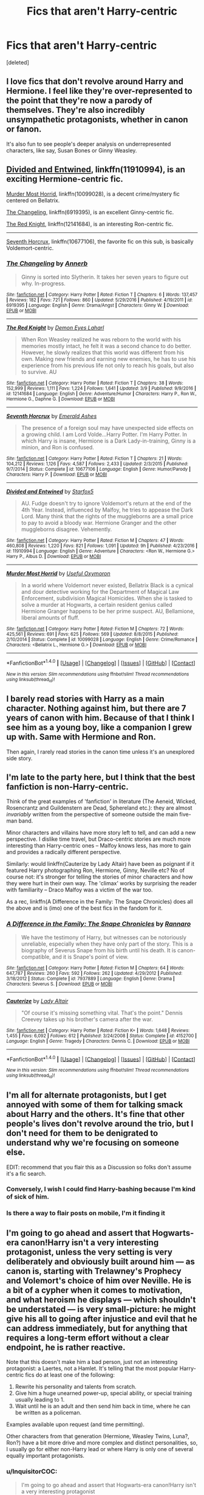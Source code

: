 #+TITLE: Fics that aren't Harry-centric

* Fics that aren't Harry-centric
:PROPERTIES:
:Score: 4
:DateUnix: 1489620929.0
:DateShort: 2017-Mar-16
:FlairText: Discussion
:END:
[deleted]


** I love fics that don't revolve around Harry and Hermione. I feel like they're over-represented to the point that they're now a parody of themselves. They're also incredibly unsympathetic protagonists, whether in canon or fanon.

It's also fun to see people's deeper analysis on underrepresented characters, like say, Susan Bones or Ginny Weasley.
:PROPERTIES:
:Author: UnnamedNamesake
:Score: 8
:DateUnix: 1489622637.0
:DateShort: 2017-Mar-16
:END:


** [[https://www.fanfiction.net/s/11910994/1/Divided-and-Entwined][Divided and Entwined]], linkffn(11910994), is an exciting Hermione-centric fic.

[[https://www.fanfiction.net/s/10099028/1/Murder-Most-Horrid][Murder Most Horrid]], linkffn(10099028), is a decent crime/mystery fic centered on Bellatrix.

[[https://www.fanfiction.net/s/6919395/1/The-Changeling][The Changeling]], linkffn(6919395), is an excellent Ginny-centric fic.

[[https://www.fanfiction.net/s/12141684/1/The-Red-Knight][The Red Knight]], linkffn(12141684), is an interesting Ron-centric fic.

--------------

[[https://www.fanfiction.net/s/10677106/1/Seventh-Horcrux][Seventh Horcrux]], linkffn(10677106), the favorite fic on this sub, is basically Voldemort-centric.
:PROPERTIES:
:Author: InquisitorCOC
:Score: 7
:DateUnix: 1489625210.0
:DateShort: 2017-Mar-16
:END:

*** [[http://www.fanfiction.net/s/6919395/1/][*/The Changeling/*]] by [[https://www.fanfiction.net/u/763509/Annerb][/Annerb/]]

#+begin_quote
  Ginny is sorted into Slytherin. It takes her seven years to figure out why. In-progress.
#+end_quote

^{/Site/: [[http://www.fanfiction.net/][fanfiction.net]] *|* /Category/: Harry Potter *|* /Rated/: Fiction T *|* /Chapters/: 6 *|* /Words/: 137,457 *|* /Reviews/: 182 *|* /Favs/: 721 *|* /Follows/: 860 *|* /Updated/: 5/29/2016 *|* /Published/: 4/19/2011 *|* /id/: 6919395 *|* /Language/: English *|* /Genre/: Drama/Angst *|* /Characters/: Ginny W. *|* /Download/: [[http://www.ff2ebook.com/old/ffn-bot/index.php?id=6919395&source=ff&filetype=epub][EPUB]] or [[http://www.ff2ebook.com/old/ffn-bot/index.php?id=6919395&source=ff&filetype=mobi][MOBI]]}

--------------

[[http://www.fanfiction.net/s/12141684/1/][*/The Red Knight/*]] by [[https://www.fanfiction.net/u/335892/Demon-Eyes-Laharl][/Demon Eyes Laharl/]]

#+begin_quote
  When Ron Weasley realized he was reborn to the world with his memories mostly intact, he felt it was a second chance to do better. However, he slowly realizes that this world was different from his own. Making new friends and earning new enemies, he has to use his experience from his previous life not only to reach his goals, but also to survive. AU
#+end_quote

^{/Site/: [[http://www.fanfiction.net/][fanfiction.net]] *|* /Category/: Harry Potter *|* /Rated/: Fiction T *|* /Chapters/: 38 *|* /Words/: 152,999 *|* /Reviews/: 1,111 *|* /Favs/: 1,224 *|* /Follows/: 1,641 *|* /Updated/: 3/9 *|* /Published/: 9/9/2016 *|* /id/: 12141684 *|* /Language/: English *|* /Genre/: Adventure/Humor *|* /Characters/: Harry P., Ron W., Hermione G., Daphne G. *|* /Download/: [[http://www.ff2ebook.com/old/ffn-bot/index.php?id=12141684&source=ff&filetype=epub][EPUB]] or [[http://www.ff2ebook.com/old/ffn-bot/index.php?id=12141684&source=ff&filetype=mobi][MOBI]]}

--------------

[[http://www.fanfiction.net/s/10677106/1/][*/Seventh Horcrux/*]] by [[https://www.fanfiction.net/u/4112736/Emerald-Ashes][/Emerald Ashes/]]

#+begin_quote
  The presence of a foreign soul may have unexpected side effects on a growing child. I am Lord Volde...Harry Potter. I'm Harry Potter. In which Harry is insane, Hermione is a Dark Lady-in-training, Ginny is a minion, and Ron is confused.
#+end_quote

^{/Site/: [[http://www.fanfiction.net/][fanfiction.net]] *|* /Category/: Harry Potter *|* /Rated/: Fiction T *|* /Chapters/: 21 *|* /Words/: 104,212 *|* /Reviews/: 1,126 *|* /Favs/: 4,587 *|* /Follows/: 2,433 *|* /Updated/: 2/3/2015 *|* /Published/: 9/7/2014 *|* /Status/: Complete *|* /id/: 10677106 *|* /Language/: English *|* /Genre/: Humor/Parody *|* /Characters/: Harry P. *|* /Download/: [[http://www.ff2ebook.com/old/ffn-bot/index.php?id=10677106&source=ff&filetype=epub][EPUB]] or [[http://www.ff2ebook.com/old/ffn-bot/index.php?id=10677106&source=ff&filetype=mobi][MOBI]]}

--------------

[[http://www.fanfiction.net/s/11910994/1/][*/Divided and Entwined/*]] by [[https://www.fanfiction.net/u/2548648/Starfox5][/Starfox5/]]

#+begin_quote
  AU. Fudge doesn't try to ignore Voldemort's return at the end of the 4th Year. Instead, influenced by Malfoy, he tries to appease the Dark Lord. Many think that the rights of the muggleborns are a small price to pay to avoid a bloody war. Hermione Granger and the other muggleborns disagree. Vehemently.
#+end_quote

^{/Site/: [[http://www.fanfiction.net/][fanfiction.net]] *|* /Category/: Harry Potter *|* /Rated/: Fiction M *|* /Chapters/: 47 *|* /Words/: 460,808 *|* /Reviews/: 1,220 *|* /Favs/: 821 *|* /Follows/: 1,091 *|* /Updated/: 9h *|* /Published/: 4/23/2016 *|* /id/: 11910994 *|* /Language/: English *|* /Genre/: Adventure *|* /Characters/: <Ron W., Hermione G.> Harry P., Albus D. *|* /Download/: [[http://www.ff2ebook.com/old/ffn-bot/index.php?id=11910994&source=ff&filetype=epub][EPUB]] or [[http://www.ff2ebook.com/old/ffn-bot/index.php?id=11910994&source=ff&filetype=mobi][MOBI]]}

--------------

[[http://www.fanfiction.net/s/10099028/1/][*/Murder Most Horrid/*]] by [[https://www.fanfiction.net/u/1285752/Useful-Oxymoron][/Useful Oxymoron/]]

#+begin_quote
  In a world where Voldemort never existed, Bellatrix Black is a cynical and dour detective working for the Department of Magical Law Enforcement, subdivision Magical Homicides. When she is tasked to solve a murder at Hogwarts, a certain resident genius called Hermione Granger happens to be her prime suspect. AU, Bellamione, liberal amounts of fluff.
#+end_quote

^{/Site/: [[http://www.fanfiction.net/][fanfiction.net]] *|* /Category/: Harry Potter *|* /Rated/: Fiction M *|* /Chapters/: 72 *|* /Words/: 425,561 *|* /Reviews/: 691 *|* /Favs/: 625 *|* /Follows/: 569 *|* /Updated/: 8/8/2015 *|* /Published/: 2/10/2014 *|* /Status/: Complete *|* /id/: 10099028 *|* /Language/: English *|* /Genre/: Crime/Romance *|* /Characters/: <Bellatrix L., Hermione G.> *|* /Download/: [[http://www.ff2ebook.com/old/ffn-bot/index.php?id=10099028&source=ff&filetype=epub][EPUB]] or [[http://www.ff2ebook.com/old/ffn-bot/index.php?id=10099028&source=ff&filetype=mobi][MOBI]]}

--------------

*FanfictionBot*^{1.4.0} *|* [[[https://github.com/tusing/reddit-ffn-bot/wiki/Usage][Usage]]] | [[[https://github.com/tusing/reddit-ffn-bot/wiki/Changelog][Changelog]]] | [[[https://github.com/tusing/reddit-ffn-bot/issues/][Issues]]] | [[[https://github.com/tusing/reddit-ffn-bot/][GitHub]]] | [[[https://www.reddit.com/message/compose?to=tusing][Contact]]]

^{/New in this version: Slim recommendations using/ ffnbot!slim! /Thread recommendations using/ linksub(thread_id)!}
:PROPERTIES:
:Author: FanfictionBot
:Score: 2
:DateUnix: 1489625237.0
:DateShort: 2017-Mar-16
:END:


** I barely read stories with Harry as a main character. Nothing against him, but there are 7 years of canon with him. Because of that I think I see him as a young boy, like a companion I grew up with. Same with Hermione and Ron.

Then again, I rarely read stories in the canon time unless it's an unexplored side story.
:PROPERTIES:
:Score: 6
:DateUnix: 1489626085.0
:DateShort: 2017-Mar-16
:END:


** I'm late to the party here, but I think that the best fanfiction is non-Harry-centric.

Think of the great examples of 'fanfiction' in literature (The Aeneid, Wicked, Rosencrantz and Guildenstern are Dead, Sphereland etc.): they are almost /invariably/ written from the perspective of someone outside the main five-man band.

Minor characters and villains have more story left to tell, and can add a new perspective. I dislike time travel, but Draco-centric stories are much more interesting than Harry-centric ones -- Malfoy knows less, has more to gain and provides a radically different perspective.

Similarly: would linkffn(Cauterize by Lady Altair) have been as poignant if it featured Harry photographing Ron, Hermione, Ginny, Neville etc? No of course not: it's stronger for telling the stories of minor characters and how they were hurt in their own way. The 'climax' works by surprising the reader with familiarity -- Draco Malfoy was a victim of the war too.

As a rec, linkffn(A Difference in the Family: The Snape Chronicles) does all the above and is (imo) one of the best fics in the fandom for it.
:PROPERTIES:
:Score: 7
:DateUnix: 1489660830.0
:DateShort: 2017-Mar-16
:END:

*** [[http://www.fanfiction.net/s/7937889/1/][*/A Difference in the Family: The Snape Chronicles/*]] by [[https://www.fanfiction.net/u/3824385/Rannaro][/Rannaro/]]

#+begin_quote
  We have the testimony of Harry, but witnesses can be notoriously unreliable, especially when they have only part of the story. This is a biography of Severus Snape from his birth until his death. It is canon-compatible, and it is Snape's point of view.
#+end_quote

^{/Site/: [[http://www.fanfiction.net/][fanfiction.net]] *|* /Category/: Harry Potter *|* /Rated/: Fiction M *|* /Chapters/: 64 *|* /Words/: 647,787 *|* /Reviews/: 260 *|* /Favs/: 592 *|* /Follows/: 262 *|* /Updated/: 4/29/2012 *|* /Published/: 3/18/2012 *|* /Status/: Complete *|* /id/: 7937889 *|* /Language/: English *|* /Genre/: Drama *|* /Characters/: Severus S. *|* /Download/: [[http://www.ff2ebook.com/old/ffn-bot/index.php?id=7937889&source=ff&filetype=epub][EPUB]] or [[http://www.ff2ebook.com/old/ffn-bot/index.php?id=7937889&source=ff&filetype=mobi][MOBI]]}

--------------

[[http://www.fanfiction.net/s/4152700/1/][*/Cauterize/*]] by [[https://www.fanfiction.net/u/24216/Lady-Altair][/Lady Altair/]]

#+begin_quote
  "Of course it's missing something vital. That's the point." Dennis Creevey takes up his brother's camera after the war.
#+end_quote

^{/Site/: [[http://www.fanfiction.net/][fanfiction.net]] *|* /Category/: Harry Potter *|* /Rated/: Fiction K+ *|* /Words/: 1,648 *|* /Reviews/: 1,455 *|* /Favs/: 6,092 *|* /Follows/: 612 *|* /Published/: 3/24/2008 *|* /Status/: Complete *|* /id/: 4152700 *|* /Language/: English *|* /Genre/: Tragedy *|* /Characters/: Dennis C. *|* /Download/: [[http://www.ff2ebook.com/old/ffn-bot/index.php?id=4152700&source=ff&filetype=epub][EPUB]] or [[http://www.ff2ebook.com/old/ffn-bot/index.php?id=4152700&source=ff&filetype=mobi][MOBI]]}

--------------

*FanfictionBot*^{1.4.0} *|* [[[https://github.com/tusing/reddit-ffn-bot/wiki/Usage][Usage]]] | [[[https://github.com/tusing/reddit-ffn-bot/wiki/Changelog][Changelog]]] | [[[https://github.com/tusing/reddit-ffn-bot/issues/][Issues]]] | [[[https://github.com/tusing/reddit-ffn-bot/][GitHub]]] | [[[https://www.reddit.com/message/compose?to=tusing][Contact]]]

^{/New in this version: Slim recommendations using/ ffnbot!slim! /Thread recommendations using/ linksub(thread_id)!}
:PROPERTIES:
:Author: FanfictionBot
:Score: 1
:DateUnix: 1489660870.0
:DateShort: 2017-Mar-16
:END:


** I'm all for alternate protagonists, but I get annoyed with some of them for talking smack about Harry and the others. It's fine that other people's lives don't revolve around the trio, but I don't need for them to be denigrated to understand why we're focusing on someone else.

EDIT: recommend that you flair this as a Discussion so folks don't assume it's a fic search.
:PROPERTIES:
:Author: wordhammer
:Score: 5
:DateUnix: 1489625141.0
:DateShort: 2017-Mar-16
:END:

*** Conversely, I wish I could find Harry-bashing because I'm kind of sick of him.
:PROPERTIES:
:Score: 6
:DateUnix: 1489636585.0
:DateShort: 2017-Mar-16
:END:


*** Is there a way to flair posts on mobile, I'm it finding it
:PROPERTIES:
:Score: 1
:DateUnix: 1489625929.0
:DateShort: 2017-Mar-16
:END:


** I'm going to go ahead and assert that Hogwarts-era canon!Harry isn't a very interesting protagonist, unless the very setting is very deliberately and obviously built around him --- as canon is, starting with Trelawney's Prophecy and Volemort's choice of him over Neville. He is a bit of a cypher when it comes to motivation, and what heroism he displays --- which shouldn't be understated --- is very small-picture: he might give his all to going after injustice and evil that he can address immediately, but for anything that requires a long-term effort without a clear endpoint, he is rather reactive.

Note that this doesn't make him a bad person, just not an interesting protagonist: a Laertes, not a Hamlet. It's telling that the most popular Harry-centric fics do at least one of the following:

1. Rewrite his personality and talents from scratch.
2. Give him a huge unearned power-up, special ability, or special training usually leading to 1.
3. Wait until he is an adult and then send him back in time, where he can be written as a policeman.

Examples available upon request (and time permitting).

Other characters from that generation (Hermione, Weasley Twins, Luna?, Ron?) have a bit more drive and more complex and distinct personalities, so, I usually go for either non-Harry lead or where Harry is only one of several equally important protagonists.
:PROPERTIES:
:Author: turbinicarpus
:Score: 6
:DateUnix: 1489692337.0
:DateShort: 2017-Mar-16
:END:

*** u/InquisitorCOC:
#+begin_quote
  I'm going to go ahead and assert that Hogwarts-era canon!Harry isn't a very interesting protagonist
#+end_quote

That's why Harry is not even among my top 3 characters in the Series. This guy basically won on the back of 'typical lucky Hollywood hero' trope. The way he treated his most loyal friend (Hermione) also bugs me.
:PROPERTIES:
:Author: InquisitorCOC
:Score: 3
:DateUnix: 1489696484.0
:DateShort: 2017-Mar-17
:END:


** I love to read stories with him as a side character or just mentioned, but, like you, I don't like to read stories from his POV. In a strange way, I feel like his head belongs to JK alone, and I would be intruding. I know, weird....
:PROPERTIES:
:Author: Mazzidazs
:Score: 2
:DateUnix: 1489631313.0
:DateShort: 2017-Mar-16
:END:


** For me the most important aspect of a story is its quality, I can read anything if the author manages to sell the plot. In general I would say I prefer stories /without/ Harry, or at least that's what my favourites list seems to suggest. I certainly started reading Harry Potter fanfiction with the intent of not reading about Harry Potter, we have seven books of him after all and I was more interested in what other people were thinking and doing as Harry went about defeating Voldemort.

Personally I think stories written from Harry's perspective are often of a lower quality than those written from another character's perspective. Most authors change Harry drastically to fit their own picture of a hero (or what /they/ wanted Harry to be), Harry is suddenly significantly more powerful, more popular, more intelligent and ultimately more boring. Harry in canon is surprisingly snarky (a character trait often ignored) and although people can be critical of his 'saving-people thing' I personally find it endearing, I certainly don't want to read about a Harry that is more often than not-angsty, overpowered and pessimistic.
:PROPERTIES:
:Author: elizabnthe
:Score: 2
:DateUnix: 1489666832.0
:DateShort: 2017-Mar-16
:END:


** Linkffn(the best seven years by blu taiger)
:PROPERTIES:
:Author: viol8er
:Score: 1
:DateUnix: 1489625615.0
:DateShort: 2017-Mar-16
:END:

*** [[http://www.fanfiction.net/s/2760303/1/][*/The Best Seven Years/*]] by [[https://www.fanfiction.net/u/928920/Blu-Taiger][/Blu Taiger/]]

#+begin_quote
  Calvin is eighteen and living in England with his folks. Now, he's faced with the task of telling Susie what he's been doing for the past seven years.
#+end_quote

^{/Site/: [[http://www.fanfiction.net/][fanfiction.net]] *|* /Category/: Harry Potter + Calvin & Hobbes Crossover *|* /Rated/: Fiction K+ *|* /Chapters/: 20 *|* /Words/: 90,344 *|* /Reviews/: 346 *|* /Favs/: 583 *|* /Follows/: 219 *|* /Updated/: 8/15/2009 *|* /Published/: 1/19/2006 *|* /Status/: Complete *|* /id/: 2760303 *|* /Language/: English *|* /Genre/: Humor/Adventure *|* /Characters/: Luna L., Calvin, Susie Derkins *|* /Download/: [[http://www.ff2ebook.com/old/ffn-bot/index.php?id=2760303&source=ff&filetype=epub][EPUB]] or [[http://www.ff2ebook.com/old/ffn-bot/index.php?id=2760303&source=ff&filetype=mobi][MOBI]]}

--------------

*FanfictionBot*^{1.4.0} *|* [[[https://github.com/tusing/reddit-ffn-bot/wiki/Usage][Usage]]] | [[[https://github.com/tusing/reddit-ffn-bot/wiki/Changelog][Changelog]]] | [[[https://github.com/tusing/reddit-ffn-bot/issues/][Issues]]] | [[[https://github.com/tusing/reddit-ffn-bot/][GitHub]]] | [[[https://www.reddit.com/message/compose?to=tusing][Contact]]]

^{/New in this version: Slim recommendations using/ ffnbot!slim! /Thread recommendations using/ linksub(thread_id)!}
:PROPERTIES:
:Author: FanfictionBot
:Score: 1
:DateUnix: 1489625644.0
:DateShort: 2017-Mar-16
:END:
